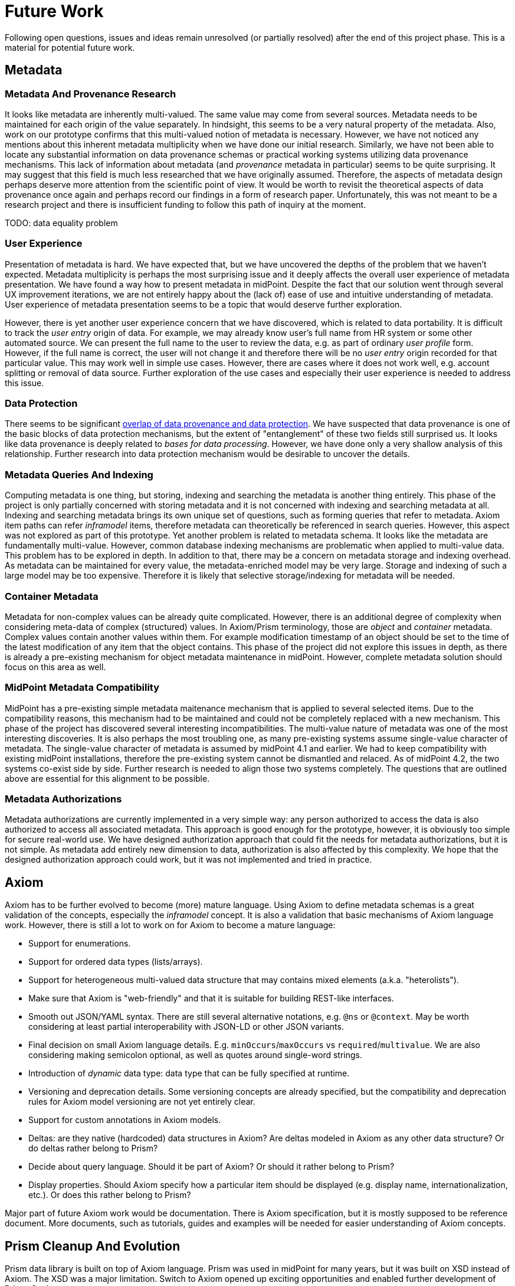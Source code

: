 = Future Work
:page-toc: top

Following open questions, issues and ideas remain unresolved (or partially resolved) after the end of this project phase.
This is a material for potential future work.

== Metadata

=== Metadata And Provenance Research

It looks like metadata are inherently multi-valued.
The same value may come from several sources.
Metadata needs to be maintained for each origin of the value separately.
In hindsight, this seems to be a very natural property of the metadata.
Also, work on our prototype confirms that this multi-valued notion of metadata is necessary.
However, we have not noticed any mentions about this inherent metadata multiplicity when we have done our initial research.
Similarly, we have not been able to locate any substantial information on data provenance schemas or practical working systems utilizing data provenance mechanisms.
This lack of information about metadata (and _provenance_ metadata in particular) seems to be quite surprising.
It may suggest that this field is much less researched that we have originally assumed.
Therefore, the aspects of metadata design perhaps deserve more attention from the scientific point of view.
It would be worth to revisit the theoretical aspects of data provenance once again and perhaps record our findings in a form of research paper.
Unfortunately, this was not meant to be a research project and there is insufficient funding to follow this path of inquiry at the moment.

TODO: data equality problem

=== User Experience

Presentation of metadata is hard.
We have expected that, but we have uncovered the depths of the problem that we haven't expected.
Metadata multiplicity is perhaps the most surprising issue and it deeply affects the overall user experience of metadata presentation.
We have found a way how to present metadata in midPoint.
Despite the fact that our solution went through several UX improvement iterations, we are not entirely happy about the (lack of) ease of use and intuitive understanding of metadata.
User experience of metadata presentation seems to be a topic that would deserve further exploration.

However, there is yet another user experience concern that we have discovered, which is related to data portability.
It is difficult to track the _user entry_ origin of data.
For example, we may already know user's full name from HR system or some other automated source.
We can present the full name to the user to review the data, e.g. as part of ordinary _user profile_ form.
However, if the full name is correct, the user will not change it and therefore there will be no _user entry_ origin recorded for that particular value.
This may work well in simple use cases.
However, there are cases where it does not work well, e.g. account splitting or removal of data source.
Further exploration of the use cases and especially their user experience is needed to address this issue.

=== Data Protection

There seems to be significant link:../provenance-origin-basis/[overlap of data provenance and data protection].
We have suspected that data provenance is one of the basic blocks of data protection mechanisms, but the extent of "entanglement" of these two fields still surprised us.
It looks like data provenance is deeply related to _bases for data processing_.
However, we have done only a very shallow analysis of this relationship.
Further research into data protection mechanism would be desirable to uncover the details.

=== Metadata Queries And Indexing

Computing metadata is one thing, but storing, indexing and searching the metadata is another thing entirely.
This phase of the project is only partially concerned with storing metadata and it is not concerned with indexing and searching metadata at all.
Indexing and searching metadata brings its own unique set of questions, such as forming queries that refer to metadata.
Axiom item paths can refer _inframodel_ items, therefore metadata can theoretically be referenced in search queries.
However, this aspect was not explored as part of this prototype.
Yet another problem is related to metadata schema.
It looks like the metadata are fundamentally multi-value.
However, common database indexing mechanisms are problematic when applied to multi-value data.
This problem has to be explored in depth.
In addition to that, there may be a concern on metadata storage and indexing overhead.
As metadata can be maintained for every value, the metadata-enriched model may be very large.
Storage and indexing of such a large model may be too expensive.
Therefore it is likely that selective storage/indexing for metadata will be needed.

=== Container Metadata

Metadata for non-complex values can be already quite complicated.
However, there is an additional degree of complexity when considering meta-data of complex (structured) values.
In Axiom/Prism terminology, those are _object_ and _container_ metadata.
Complex values contain another values within them.
For example modification timestamp of an object should be set to the time of the latest modification of any item that the object contains.
This phase of the project did not explore this issues in depth, as there is already a pre-existing mechanism for object metadata maintenance in midPoint.
However, complete metadata solution should focus on this area as well.

=== MidPoint Metadata Compatibility

MidPoint has a pre-existing simple metadata maitenance mechanism that is applied to several selected items.
Due to the compatibility reasons, this mechanism had to be maintained and could not be completely replaced with a new mechanism.
This phase of the project has discovered several interesting incompatibilities.
The multi-value nature of metadata was one of the most interesting discoveries.
It is also perhaps the most troubling one, as many pre-existing systems assume single-value character of metadata.
The single-value character of metadata is assumed by midPoint 4.1 and earlier.
We had to keep compatibility with existing midPoint installations, therefore the pre-existing system cannot be dismantled and relaced.
As of midPoint 4.2, the two systems co-exist side by side.
Further research is needed to align those two systems completely.
The questions that are outlined above are essential for this alignment to be possible.

=== Metadata Authorizations

Metadata authorizations are currently implemented in a very simple way: any person authorized to access the data is also authorized to access all associated metadata.
This approach is good enough for the prototype, however, it is obviously too simple for secure real-world use.
We have designed authorization approach that could fit the needs for metadata authorizations, but it is not simple.
As metadata add entirely new dimension to data, authorization is also affected by this complexity.
We hope that the designed authorization approach could work, but it was not implemented and tried in practice.

== Axiom

Axiom has to be further evolved to become (more) mature language.
Using Axiom to define metadata schemas is a great validation of the concepts, especially the _inframodel_ concept.
It is also a validation that basic mechanisms of Axiom language work.
However, there is still a lot to work on for Axiom to become a mature language:

* Support for enumerations.

* Support for ordered data types (lists/arrays).

* Support for heterogeneous multi-valued data structure that may contains mixed elements (a.k.a. "heterolists").

* Make sure that Axiom is "web-friendly" and that it is suitable for building REST-like interfaces.

* Smooth out JSON/YAML syntax.
There are still several alternative notations, e.g. `@ns` or `@context`.
May be worth considering at least partial interoperability with JSON-LD or other JSON variants.

* Final decision on small Axiom language details.
E.g. `minOccurs`/`maxOccurs` vs `required`/`multivalue`.
We are also considering making semicolon optional, as well as quotes around single-word strings.

* Introduction of _dynamic_ data type: data type that can be fully specified at runtime.

* Versioning and deprecation details.
Some versioning concepts are already specified, but the compatibility and deprecation rules for Axiom model versioning are not yet entirely clear.

* Support for custom annotations in Axiom models.

* Deltas: are they native (hardcoded) data structures in Axiom?
Are deltas modeled in Axiom as any other data structure?
Or do deltas rather belong to Prism?

* Decide about query language.
Should it be part of Axiom? Or should it rather belong to Prism?

* Display properties.
Should Axiom specify how a particular item should be displayed (e.g. display name, internationalization, etc.).
Or does this rather belong to Prism?

Major part of future Axiom work would be documentation.
There is Axiom specification, but it is mostly supposed to be reference document.
More documents, such as tutorials, guides and examples will be needed for easier understanding of Axiom concepts.

== Prism Cleanup And Evolution

Prism data library is built on top of Axiom language.
Prism was used in midPoint for many years, but it was built on XSD instead of Axiom.
The XSD was a major limitation.
Switch to Axiom opened up exciting opportunities and enabled further development of Prism.
Such as:

* Solving the _container identifier_ problem.
Multi-value containers need identifiers to properly address each container value (e.g. in deltas).
We have tried to create automatic numeric container identifiers in Prism 3.x with XSD.
Container identifier was transparently assigned by the system, which was supposed to ensure its uniqueness.
However, that did not work well and we were not able to find a satisfactory solution.
As Prism is built with eventual consistency in mind, there were always risks of identifier conflicts.
The solution would be to have application-assigned and perhaps application-meaningful identifiers.
However, that would be quite cumbersome and difficult to use with XSD.
Axiom opens up a possibility for better solution.

* Operational items are set by the system.
They are considered to be read-only for the user.
Operational items often need special handling, e.g. a code that computes them.
Authorizations may ignore operational items in some cases.
Operational items may be stored differently, they may affect data versioning and so on.
We need a clean way how to mark operational items in the model.

* Elaborate items are often too complex for automatic processing.
Ordinary items can be almost always processed by automatic code to render the user interface, to evaluate authorizations and so on.
No special code is usually needed.
But some items are too complex for that, e.g. items that contain recursive data structures.
Usual automatic algorithms fail for such items.
Therefore such items are marked as "elaborate" to avoid automatic processing.

== See Also

* link:../challenges/[Challenges]
* link:../axiom/todo/[Axiom TODO List]
